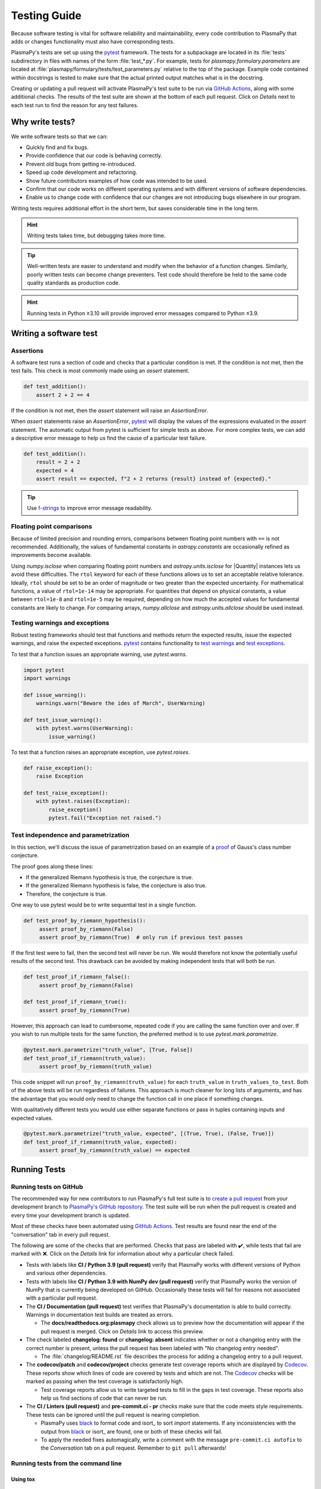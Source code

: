 .. _testing-guidelines:

*************
Testing Guide
*************

Because software testing is vital for software reliability and
maintainability, every code contribution to PlasmaPy that adds or
changes functionality must also have corresponding tests.

PlasmaPy's tests are set up using the pytest_ framework. The tests for
a subpackage are located in its :file:`tests` subdirectory in files with
names of the form :file:`test_*.py`. For example, tests for
`plasmapy.formulary.parameters` are located at
:file:`plasmapy/formulary/tests/test_parameters.py` relative to the top
of the package. Example code contained within docstrings is tested to
make sure that the actual printed output matches what is in the
docstring.

Creating or updating a pull request will activate PlasmaPy's test suite
to be run via `GitHub Actions`_, along with some additional checks. The
results of the test suite are shown at the bottom of each pull request.
Click on *Details* next to each test run to find the reason for any test
failures.

Why write tests?
================

We write software tests so that we can:

* Quickly find and fix bugs.
* Provide confidence that our code is behaving correctly.
* Prevent old bugs from getting re-introduced.
* Speed up code development and refactoring.
* Show future contributors examples of how code was intended to be used.
* Confirm that our code works on different operating systems and
  with different versions of software dependencies.
* Enable us to change code with confidence that our changes are not
  introducing bugs elsewhere in our program.

Writing tests requires additional effort in the short term, but saves
considerable time in the long term.

.. hint::

   Writing tests takes time, but debugging takes more time.

.. tip::

   Well-written tests are easier to understand and modify when the
   behavior of a function changes. Similarly, poorly written tests
   can become change preventers. Test code should therefore be held
   to the same code quality standards as production code.

.. The following hint would be worth putting somewhere, at least after
   Python 3.10 is released, but maybe not here.

.. hint::

   Running tests in Python ≥3.10 will provide improved error messages
   compared to Python ≤3.9.


Writing a software test
=======================

Assertions
----------

A software test runs a section of code and checks that a particular
condition is met.  If the condition is not met, then the test fails.
This check is most commonly made using an `assert` statement.

.. code-block:: python

  def test_addition():
      assert 2 + 2 == 4

If the condition is not met, then the `assert` statement will raise an
`AssertionError`.

When `assert` statements raise an `AssertionError`, pytest_ will display
the values of the expressions evaluated in the `assert` statement. The
automatic output from pytest is sufficient for simple tests as
above. For more complex tests, we can add a descriptive error message
to help us find the cause of a particular test failure.

.. code-block:: python

  def test_addition():
      result = 2 + 2
      expected = 4
      assert result == expected, f"2 + 2 returns {result} instead of {expected}."

.. TODO Python 3.8+: update this example to use the f"{result=}" syntax.

.. tip::

   Use `f-strings`_ to improve error message readability.

Floating point comparisons
--------------------------

Because of limited precision and rounding errors, comparisons between
floating point numbers with ``==`` is not recommended.  Additionally,
the values of fundamental constants in `astropy.constants` are
occasionally refined as improvements become available.

Using `numpy.isclose` when comparing floating point numbers and
`astropy.units.isclose` for |Quantity| instances lets us
avoid these difficulties.  The ``rtol`` keyword for each of these
functions allows us to set an acceptable relative tolerance.  Ideally,
``rtol`` should be set to be an order of magnitude or two greater than
the expected uncertainty.  For mathematical functions, a value of
``rtol=1e-14`` may be appropriate.  For quantities that depend on
physical constants, a value between ``rtol=1e-8`` and ``rtol=1e-5`` may
be required, depending on how much the accepted values for fundamental
constants are likely to change.  For comparing arrays, `numpy.allclose`
and `astropy.units.allclose` should be used instead.

Testing warnings and exceptions
-------------------------------

Robust testing frameworks should test that functions and methods return
the expected results, issue the expected warnings, and raise the
expected exceptions.  pytest_ contains functionality to `test warnings`_
and `test exceptions`_.

To test that a function issues an appropriate warning, use
`pytest.warns`.

.. code-block:: python

  import pytest
  import warnings

  def issue_warning():
      warnings.warn("Beware the ides of March", UserWarning)

  def test_issue_warning():
      with pytest.warns(UserWarning):
          issue_warning()

To test that a function raises an appropriate exception, use
`pytest.raises`.

.. code-block:: python

  def raise_exception():
      raise Exception

  def test_raise_exception():
      with pytest.raises(Exception):
          raise_exception()
          pytest.fail("Exception not raised.")

.. _testing-guidelines-writing-tests-parametrize:

Test independence and parametrization
-------------------------------------

In this section, we'll discuss the issue of parametrization based on
an example of a `proof
<https://en.wikipedia.org/wiki/Riemann\_hypothesis#Excluded\_middle>`_
of Gauss's class number conjecture.

The proof goes along these lines:

* If the generalized Riemann hypothesis is true, the conjecture is true.

* If the generalized Riemann hypothesis is false, the conjecture is also
  true.

* Therefore, the conjecture is true.

One way to use pytest would be to write sequential test in a single
function.

.. code-block:: python

  def test_proof_by_riemann_hypothesis():
       assert proof_by_riemann(False)
       assert proof_by_riemann(True)  # only run if previous test passes

If the first test were to fail, then the second test will never be run.
We would therefore not know the potentially useful results of the second
test.  This drawback can be avoided by making independent tests that
will both be run.

.. code-block:: python

  def test_proof_if_riemann_false():
       assert proof_by_riemann(False)

  def test_proof_if_riemann_true():
       assert proof_by_riemann(True)

However, this approach can lead to cumbersome, repeated code if you are
calling the same function over and over.  If you wish to run multiple
tests for the same function, the preferred method is to use
`pytest.mark.parametrize`.

.. code-block:: python

  @pytest.mark.parametrize("truth_value", [True, False])
  def test_proof_if_riemann(truth_value):
       assert proof_by_riemann(truth_value)

This code snippet will run ``proof_by_riemann(truth_value)`` for each
``truth_value`` in ``truth_values_to_test``.  Both of the above
tests will be run regardless of failures.  This approach is much cleaner
for long lists of arguments, and has the advantage that you would only
need to change the function call in one place if something changes.

With qualitatively different tests you would use either separate
functions or pass in tuples containing inputs and expected values.

.. code-block:: python

  @pytest.mark.parametrize("truth_value, expected", [(True, True), (False, True)])
  def test_proof_if_riemann(truth_value, expected):
       assert proof_by_riemann(truth_value) == expected

.. _testing-guidelines-running-tests:

Running Tests
=============

.. _testing-guidelines-running-tests-github:

Running tests on GitHub
-----------------------

The recommended way for new contributors to run PlasmaPy's full test
suite is to `create a pull request`_ from your development branch to
`PlasmaPy's GitHub repository`_. The test suite will be run when the
pull request is created and every time your development branch is
updated.

Most of these checks have been automated using `GitHub Actions`_. Test
results are found near the end of the "conversation" tab in every pull
request.

The following are some of the checks that are performed. Checks that
pass are labeled with ✔️, while tests that fail are marked with ❌.
Click on the *Details* link for information about why a particular check
failed.

* Tests with labels like **CI / Python 3.9 (pull request)** verify that
  PlasmaPy works with different versions of Python and various other
  dependencies.

* Tests with labels like **CI / Python 3.9 with NumPy dev (pull
  request)** verify that PlasmaPy works the version of NumPy that is
  currently being developed on GitHub. Occasionally these tests will
  fail for reasons not associated with a particular pull request.

* The **CI / Documentation (pull request)** test verifies that
  PlasmaPy's documentation is able to build correctly. Warnings in
  documentation test builds are treated as errors.

  * The **docs/readthedocs.org:plasmapy** check allows us to preview
    how the documentation will appear if the pull request is merged.
    Click on *Details* link to access this preview.

* The check labeled **changelog: found** or **changelog: absent**
  indicates whether or not a changelog entry with the correct number
  is present, unless the pull request has been labeled with "No
  changelog entry needed".

  * The :file:`changelog/README.rst` file describes the process for
    adding a changelog entry to a pull request.

* The **codecov/patch** and **codecov/project** checks generate test
  coverage reports which are displayed by Codecov_. These reports show
  which lines of code are covered by tests and which are not. The
  Codecov_ checks will be marked as passing when the test coverage is
  satisfactorily high.

  * Test coverage reports allow us to write targeted tests to fill in
    the gaps in test coverage. These reports also help us find sections
    of code that can never be run.

* The **CI / Linters (pull request)** and **pre-commit.ci - pr** checks
  make sure that the code meets style requirements. These tests can be
  ignored until the pull request is nearing completion.

  * PlasmaPy uses black_ to format code and isort_ to sort `import`
    statements. If any inconsistencies with the output from black_ or
    isort_ are found, one or both of these checks will fail.

  * To apply the needed fixes automagically, write a comment with the
    message ``pre-commit.ci autofix`` to the *Conversation* tab on
    a pull request. Remember to ``git pull`` afterwards!

.. _black: https://black.readthedocs.io

Running tests from the command line
-----------------------------------

Using tox
~~~~~~~~~

Using pytest
~~~~~~~~~~~~


..  The recommended method for running the test suite locally on your
  computer is running
  .. code-block:: shell
  python setup.py test
  in the repository's root directory.  This command will run all of the
tests and verify that examples in docstrings produce the expected
output.  This command (which was enabled by `integrating pytest with
setuptools
<https://docs.pytest.org/en/latest/goodpractices.html#integrating-with-setuptools-python-setup-py-test-pytest-runner>`_)
ensures that the package is set up. These tests should be run in a Python
environment in which PlasmaPy has not already been installed.
Command line options for pytest may be passed using the ``-a`` flag.
For example, if you want to stop pytest after two test failures, return
short traceback reports, and run tests only if the test path contains
``plasma`` and not ``blob``, then run
 .. code-block:: shell
  python setup.py test -a "--maxfail=2 --tb=short -k 'plasma and not blob'"
One may also run ``pytest`` from the command line.


Some tests in the test suite can take a long time to run, which can
slow down development. These tests can be identified with the pytest annotation
``@pytest.mark.slow``. To skip these tests, execute ``pytest -m 'not slow'``.
To exclusively test the slow tests, execute ``pytest -m slow``.

Writing Tests
=============

Pull requests must include tests of new or changed functionality before
being merged.

Best practices for writing tests
--------------------------------

The following guidelines are helpful suggestions for writing readable,
maintainable, and robust tests.

* Each function and method should have unit tests that check that it
  returns the expected results, issues the appropriate warnings, and
  raises the appropriate exceptions.

* Each unit test should test *one unit of behavior*.

* Bugs should be turned into test cases.

* Tests are run frequently during code development, and slow tests may
  interrupt the flow of a contributor.  Tests should be minimal,
  sufficient enough to be complete, and as efficient as possible.

* Slow tests can be decorated with `pytest.mark.slow` when they cannot
  be made more efficient.

Test organization and collection
--------------------------------

Pytest has certain `test discovery conventions
<https://docs.pytest.org/en/latest/goodpractices.html#conventions-for-python-test-discovery>`_
that are used to collect the tests to be run.

The tests for each subpackage are contained in a :file:`tests/` subdirectory.
For example, the tests for `~plasmapy.particles` are located in
:file:`plasmapy/particles/tests`.  Test files should begin with :file:`test_`
and generally contain the name of the module or `object` that is being
tested.

The functions that are to be tested in each test file should likewise be
prepended with `test_` (e.g., :file:`test_atomic.py`).  Tests may also be
`grouped into classes
<https://docs.pytest.org/en/latest/getting-started.html#group-multiple-tests-in-a-class>`_.
In order for pytest to find tests in classes, the class name should
start with ``Test`` and the methods to be run as tests should start with
``test_``.  For example, :file:`test_particle_class.py` could define the
``TestParticle`` class containing the method ``test_charge_number``.


Pytest helpers
--------------

.. todo::

   The functionality described in this section is likely to change in
   the future, and may be incorporated into a separate package.

A robust testing framework should test not just that functions and
methods return the expected results, but also that they issue the
expected warnings and raise the expected exceptions. In PlasmaPy, tests
often need to compare a `float` against a `float`, an `~numpy.array`
against an `~numpy.array`, and `~astropy.units.Quantity` objects against
other `~astropy.units.Quantity` objects to within a certain tolerance.
Occasionally tests will be needed to make sure that a function will
return the same value for different arguments (e.g., due to symmetry
properties). PlasmaPy's `~plasmapy.utils` subpackage contains the
`~plasmapy.utils.pytest_helpers.run_test` and
`~plasmapy.utils.pytest_helpers.run_test_equivalent_calls` helper functions that can
generically perform many of these comparisons and checks.

The `~plasmapy.utils.pytest_helpers.run_test` function can be used to
check that a callable object returns the expected result, raises the
expected exception, or issues the expected warning for different
positional and keyword arguments. This function is particularly useful
when unit testing straightforward functions when you have a bunch of
inputs and know the expected result.

Suppose that we want to test the trigonometric property that

.. math::

  \sin(\theta) = \cos(\theta + \frac{\pi}{2}).

We may use `~plasmapy.utils.pytest_helpers.run_test` as in the following example to
check the case of :math:`\theta \equiv 0`.

.. code-block:: python

  from numpy import sin, cos, pi
  from plasmapy.utils.pytest_helpers import run_test

  def test_trigonometric_properties():
      run_test(func=sin, args=0, expected_outcome=cos(pi/2), atol=1e-16)

We may use `pytest.mark.parametrize` with
`~plasmapy.utils.pytest_helpers.run_test` to check multiple cases.  If
`~plasmapy.utils.pytest_helpers.run_test` only receives one positional
argument that is a `list` or `tuple`, then it will assume that `list`
or `tuple` contains the `callable`, the positional arguments, the
keyword arguments (which may be omitted), and the expected outcome
(which may be the returned `object`, a warning, or an exception).

.. code-block:: python

  @pytest.mark.parametrize("input_tuple", [(sin, 0, cos(pi/2)), (sin, '.', TypeError)])
  def test_trigonometry(input_tuple):
      run_test(input_tuple, atol=1e-16)

This parametrized function will check that ``sin(0)`` is within
``1e-16`` of ``cos(pi/2)`` and that  ``sin('.')`` raises a `TypeError`.

We may use `~plasmapy.utils.run_test_equivalent_calls` to check symmetry
properties such as

.. math::

  \cos(\theta) = \cos(-\theta).

This property can be checked for :math:`\theta = 1` with the following
code.

.. code-block:: python

  def test_cosine_symmetry():
      """Test that cos(1) equals cos(-1)."""
      plasmapy.utils.run_test_equivalent_calls(cos, 1, -1)

We may also use `pytest.mark.parametrize` with
`~plasmapy.utils.pytest_helpers.run_test_equivalent_calls` to
sequentially test multiple symmetry properties.

.. code-block:: python

  @pytest.mark.parametrize('input_tuple', [(cos, 1, -1), ([cos, pi/2], [sin, 0])])
  def test_symmetry_properties(input_tuple):
      plasmapy.utils.run_test_equivalent_calls(input_tuple, atol=1e-16)

This parametrized function will check that ``cos(1)`` is within
``1e-16`` of ``cos(-1)``, and that ``cos(pi/2)`` is within ``1e-16`` of
``sin(0)``.

Please refer to the documentation for
`~plasmapy.utils.pytest_helpers.run_test` and
`~plasmapy.utils.pytest_helpers.run_test_equivalent_calls` to learn
about the full capabilities of these pytest helper functions (including
for testing functions that return `~astropy.units.Quantity` objects).

.. warning::
    The API within `~plasmapy.utils.pytest_helpers` is not yet stable
    and may change in the near future.

.. _testing-guidelines-writing-tests-fixtures:

Fixtures
--------

`Fixtures <https://docs.pytest.org/en/stable/fixture.html>`_ provide a
way to set up well-defined states in order to have consistent tests.
We recommend using fixtures for complex tests that would be unwieldy to
set up with parametrization as described above.

.. At some point in the future, we may wish to add more information
   and/or more references for pytest fixtures when we use them more
   frequently.

.. _testing-guidelines-coverage:

Code Coverage
=============

PlasmaPy uses `Codecov`_ to show what lines of code
are covered by the test suite and which lines are not.  At the end of
every testing session, information on which lines were
executed is sent to Codecov.  Codecov comments on the pull request on
GitHub with a coverage report.

.. The following lines should be included if we end up using Numba JIT
   compiled functions:  "At the time of writing this, coverage.py has a
   known issue with being unable to check lines executed in Numba JIT
   compiled functions."

.. _testing-guidelines-coverage-testing:

Test coverage of contributed code
---------------------------------

Code contributions to PlasmaPy are required to be well-tested.  A good
practice is for new code to have a test coverage percentage of at least
about the current code coverage. Tests must be provided in the original
pull request, because often a delayed test ends up being a test not
written.  There is no strict cutoff percentage for how high the code
coverage must be in order to be acceptable, and it is not always
necessary to cover every line of code.  For example, it is often helpful
for methods that raise a `NotImplementedError` to be marked as untested
as a reminder of unfinished work.

Occasionally there will be some lines that do not require testing.
For example, testing exception handling for an `ImportError` when
importing an external package would usually be impractical.  In these
instances, we may end a line with ``# coverage: ignore`` to indicate
that these lines should be excluded from coverage reports (or add a
line to :file:`.coveragerc`).  This strategy should be used sparingly, since
it is often better to explicitly test exceptions and warnings and to
show the lines of code that are not tested.

.. _testing-guidelines-coverage-local:

Generating coverage reports locally
-----------------------------------

Coverage reports may be generated on your local computer by running

.. code-block:: shell

  python setup.py test --coverage
  coverage html

The coverage reports may be accessed by opening the newly generated
:file:`htmlcov/index.html` in your favorite web brower.  These commands
require the ``pytest`` and ``coverage`` packages to be installed.

.. _testing-guidelines-coverage-ignore:

Ignoring lines in coverage tests
--------------------------------

Occasionally there will be lines of code that do not require tests.  For
example, it would be impractical to test that an `ImportError` is raised
when running ``import plasmapy`` from Python 2.7.

To ignore a line of code in coverage tests, append it with
``# coverage: ignore``.  If this comment is used on a line with a
control flow structure (e.g., `if`, `for`, and `while`) that begins a
block of code, then all lines in that block of code will be ignored.  In
the following example, lines 3 and 4 will be ignored in coverage tests.

.. code-block:: python
  :linenos:
  :emphasize-lines: 3,4

  try:
      import numpy
  except ModuleNotFoundError as exc:  # coverage: ignore
      raise RuntimeError from exc

The :file:`.coveragerc` file is used to specify lines of code and files that
should always be ignored in coverage tests.

.. note::

  In general, untested lines of code should remain marked as untested to
  give future developers a better idea of where tests should be added in
  the future and where potential bugs may exist.

.. Footnotes
   =========

.. .. [1] In `Working Effectively With Legacy Code
   <https://www.oreilly.com/library/view/working-effectively-with/0131177052/>`__,
   Michael Feathers bluntly writes: "Code without tests is bad code.  It
   doesn't matter how well written it is; it doesn't matter how pretty
   or object-oriented or well-encapsulated it is.  With tests, we can
   change the behavior of our code quickly and verifiably.  Without
   them, we really don't know if our code is getting better or worse."

.. .. [2] In the chapter "Bugs Are Missing Tests" in `Beyond
   Legacy Code <https://pragprog.com/book/dblegacy/beyond-legacy-code>`__,
   David Bernstein writes: "Every bug exists because of a missing test
   in a system.  The way to fix bugs using TDD [test-driven development]
   is first write a failing test that represents the bug and then fix
   the bug and watch the failing test turn green.


.. _Codecov: https://about.codecov.io/
.. _`create a pull request`: https://help.github.com/articles/creating-a-pull-request
.. _`f-strings`: https://docs.python.org/3/tutorial/inputoutput.html#tut-f-strings
.. _`GitHub Actions`: https://docs.github.com/en/actions
.. _`PlasmaPy's GitHub repository`: https://github.com/PlasmaPy/PlasmaPy
.. _pytest: https://docs.pytest.org/
.. _`test warnings`: https://docs.pytest.org/en/latest/warnings.html#warns
.. _`test exceptions`: https://docs.pytest.org/en/latest/assert.html#assertions-about-expected-exceptions
